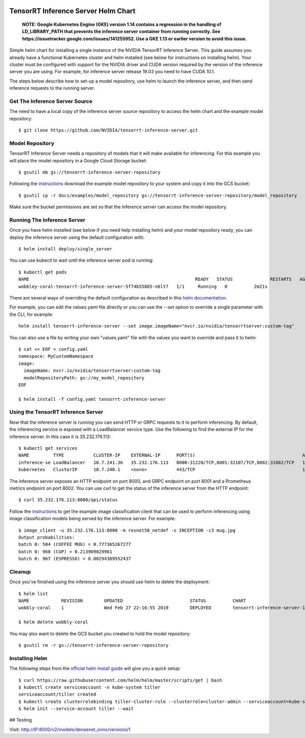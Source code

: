 ..
  # Copyright (c) 2019, NVIDIA CORPORATION. All rights reserved.
  #
  # Redistribution and use in source and binary forms, with or without
  # modification, are permitted provided that the following conditions
  # are met:
  #  * Redistributions of source code must retain the above copyright
  #    notice, this list of conditions and the following disclaimer.
  #  * Redistributions in binary form must reproduce the above copyright
  #    notice, this list of conditions and the following disclaimer in the
  #    documentation and/or other materials provided with the distribution.
  #  * Neither the name of NVIDIA CORPORATION nor the names of its
  #    contributors may be used to endorse or promote products derived
  #    from this software without specific prior written permission.
  #
  # THIS SOFTWARE IS PROVIDED BY THE COPYRIGHT HOLDERS ``AS IS'' AND ANY
  # EXPRESS OR IMPLIED WARRANTIES, INCLUDING, BUT NOT LIMITED TO, THE
  # IMPLIED WARRANTIES OF MERCHANTABILITY AND FITNESS FOR A PARTICULAR
  # PURPOSE ARE DISCLAIMED.  IN NO EVENT SHALL THE COPYRIGHT OWNER OR
  # CONTRIBUTORS BE LIABLE FOR ANY DIRECT, INDIRECT, INCIDENTAL, SPECIAL,
  # EXEMPLARY, OR CONSEQUENTIAL DAMAGES (INCLUDING, BUT NOT LIMITED TO,
  # PROCUREMENT OF SUBSTITUTE GOODS OR SERVICES; LOSS OF USE, DATA, OR
  # PROFITS; OR BUSINESS INTERRUPTION) HOWEVER CAUSED AND ON ANY THEORY
  # OF LIABILITY, WHETHER IN CONTRACT, STRICT LIABILITY, OR TORT
  # (INCLUDING NEGLIGENCE OR OTHERWISE) ARISING IN ANY WAY OUT OF THE USE
  # OF THIS SOFTWARE, EVEN IF ADVISED OF THE POSSIBILITY OF SUCH DAMAGE.

|License|

TensorRT Inference Server Helm Chart
====================================

    **NOTE: Google Kubernetes Engine (GKE) version 1.14 contains a
    regression in the handling of LD_LIBRARY_PATH that prevents the
    inference server container from running correctly. See
    https://issuetracker.google.com/issues/141255952. Use a GKE 1.13
    or earlier version to avoid this issue.**

Simple helm chart for installing a single instance of the NVIDIA
TensorRT Inference Server. This guide assumes you already have a
functional Kubernetes cluster and helm installed (see below for
instructions on installing helm). Your cluster must be configured with
support for the NVIDIA driver and CUDA version required by the version
of the inference server you are using. For example, for inference
server release 19.03 you need to have CUDA 10.1.

The steps below describe how to set-up a model repository, use helm to
launch the inference server, and then send inference requests to the
running server.

Get The Inference Server Source
-------------------------------

The need to have a local copy of the inference server source
repository to access the helm chart and the example model repository::

  $ git clone https://github.com/NVIDIA/tensorrt-inference-server.git

Model Repository
----------------

TensorRT Inference Server needs a repository of models that it will
make available for inferencing. For this example you will place the
model repository in a Google Cloud Storage bucket::

  $ gsutil mb gs://tensorrt-inference-server-repository

Following the `instructions
<https://docs.nvidia.com/deeplearning/sdk/tensorrt-inference-server-master-branch-guide/docs/run.html#example-model-repository>`_
download the example model repository to your system and copy it into
the GCS bucket::

  $ gsutil cp -r docs/examples/model_repository gs://tensorrt-inference-server-repository/model_repository

Make sure the bucket permissions are set so that the inference server
can access the model repository.

Running The Inference Server
----------------------------

Once you have helm installed (see below if you need help installing
helm) and your model repository ready, you can deploy the inference
server using the default configuration with::

  $ helm install deploy/single_server

You can use kubectl to wait until the inference server pod is running::

  $ kubectl get pods
  NAME                                                              READY   STATUS              RESTARTS   AGE
  wobbley-coral-tensorrt-inference-server-5f74b55885-n6lt7   1/1     Running   0          2m21s

There are several ways of overriding the default configuration as
described in this `helm documentation
<https://helm.sh/docs/using_helm/#customizing-the-chart-before-installing>`_.

For example, you can edit the values.yaml file directly or you can use
the `--set` option to override a single parameter with the CLI, for
example::

  helm install tensorrt-inference-server --set image.imageName="nvcr.io/nvidia/tensorrtserver:custom-tag"

You can also use a file by writing your own "values.yaml" file with
the values you want to override and pass it to helm::

  $ cat << EOF > config.yaml
  namespace: MyCustomNamespace
  image:
    imageName: nvcr.io/nvidia/tensorrtserver:custom-tag
    modelRepositoryPath: gs://my_model_repository
  EOF

  $ helm install -f config.yaml tensorrt-inference-server

Using the TensorRT Inference Server
-----------------------------------

Now that the inference server is running you can send HTTP or GRPC
requests to it to perform inferencing. By default, the inferencing
service is exposed with a LoadBalancer service type. Use the following
to find the external IP for the inference server. In this case it is
35.232.176.113::

  $ kubectl get services
  NAME         TYPE           CLUSTER-IP    EXTERNAL-IP      PORT(S)                                        AGE
  inference-se LoadBalancer   10.7.241.36   35.232.176.113   8000:31220/TCP,8001:32107/TCP,8002:31682/TCP   1m
  kubernetes   ClusterIP      10.7.240.1    <none>           443/TCP                                        1h

The inference server exposes an HTTP endpoint on port 8000, and GRPC
endpoint on port 8001 and a Prometheus metrics endpoint on
port 8002. You can use curl to get the status of the inference server
from the HTTP endpoint::

  $ curl 35.232.176.113:8000/api/status

Follow the `instructions
<https://docs.nvidia.com/deeplearning/sdk/tensorrt-inference-server-master-branch-guide/docs/client.html#getting-the-client-examples>`_
to get the example image classification client that can be used to
perform inferencing using image classification models being served by
the inference server. For example::

  $ image_client -u 35.232.176.113:8000 -m resnet50_netdef -s INCEPTION -c3 mug.jpg
  Output probabilities:
  batch 0: 504 (COFFEE MUG) = 0.777365267277
  batch 0: 968 (CUP) = 0.213909029961
  batch 0: 967 (ESPRESSO) = 0.00294389552437

Cleanup
-------

Once you've finished using the inference server you should use helm to delete the deployment::

  $ helm list
  NAME            REVISION        UPDATED                         STATUS          CHART                           APP VERSION     NAMESPACE
  wobbly-coral    1               Wed Feb 27 22:16:55 2019        DEPLOYED        tensorrt-inference-server-1.0.0   1.0             default

  $ helm delete wobbly-coral

You may also want to delete the GCS bucket you created to hold the model repository::

  $ gsutil rm -r gs://tensorrt-inference-server-repository

Installing Helm
---------------

The following steps from the `official helm install guide
<https://github.com/helm/helm/blob/master/docs/install.md>`_ will give
you a quick setup::

  $ curl https://raw.githubusercontent.com/helm/helm/master/scripts/get | bash
  $ kubectl create serviceaccount -n kube-system tiller
  serviceaccount/tiller created
  $ kubectl create clusterrolebinding tiller-cluster-rule --clusterrole=cluster-admin --serviceaccount=kube-system:tiller
  $ helm init --service-account tiller --wait

.. |License| image:: https://img.shields.io/badge/License-BSD3-lightgrey.svg
   :target: https://opensource.org/licenses/BSD-3-Clause


## Testing

Visit: http://IP:8000/v2/models/densenet_onnx/versions/1